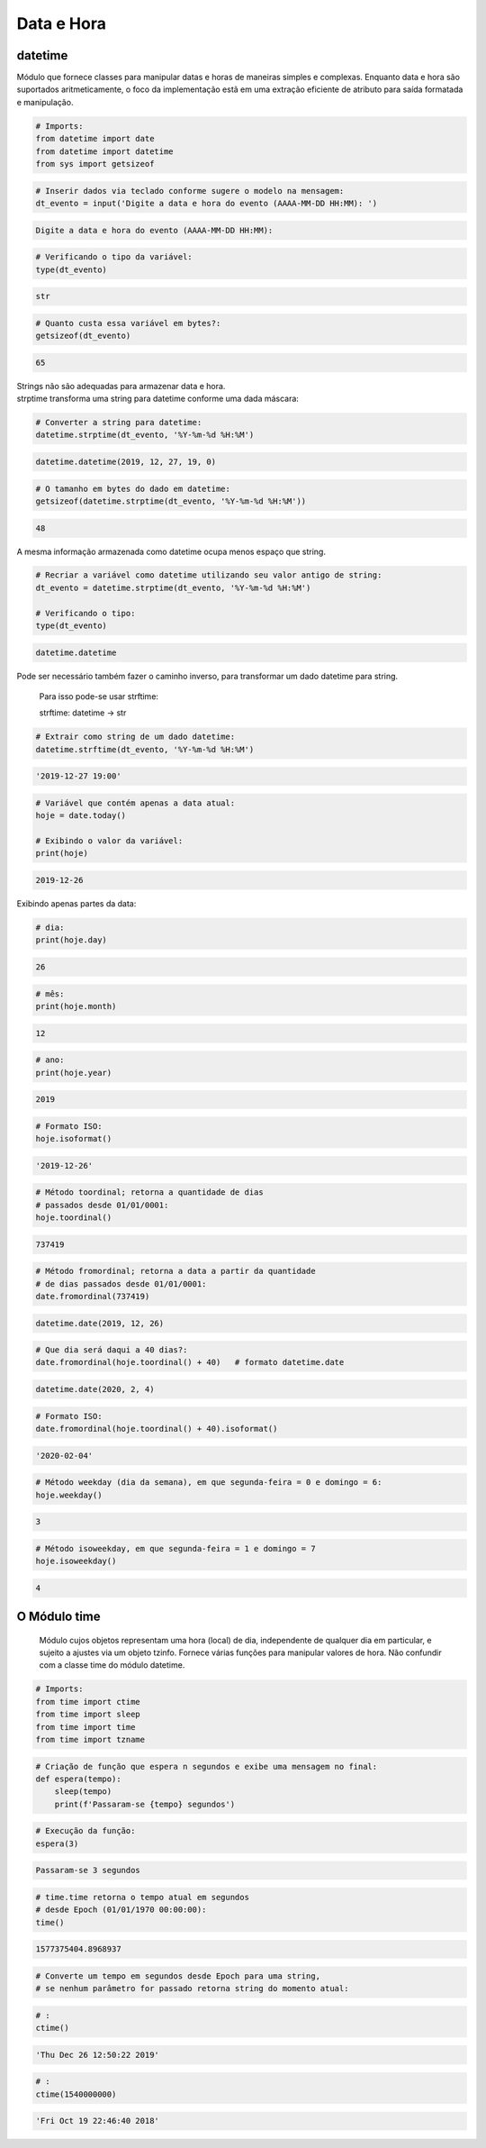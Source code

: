 Data e Hora
***********

datetime
--------

Módulo que fornece classes para manipular datas e horas de maneiras simples e complexas. Enquanto data e hora são suportados aritmeticamente, o foco da implementação estã em uma extração eficiente de atributo para saída formatada e manipulação.


.. code-block:: python

    # Imports:
    from datetime import date
    from datetime import datetime
    from sys import getsizeof


.. code-block:: python

    # Inserir dados via teclado conforme sugere o modelo na mensagem:
    dt_evento = input('Digite a data e hora do evento (AAAA-MM-DD HH:MM): ')

.. code-block:: console

    Digite a data e hora do evento (AAAA-MM-DD HH:MM):

.. code-block:: python

    # Verificando o tipo da variável:
    type(dt_evento)

.. code-block:: console

    str

.. code-block:: python

    # Quanto custa essa variável em bytes?:
    getsizeof(dt_evento)

.. code-block:: console

    65


| Strings não são adequadas para armazenar data e hora.
| strptime transforma uma string para datetime conforme uma dada máscara:



.. code-block:: python

    # Converter a string para datetime:
    datetime.strptime(dt_evento, '%Y-%m-%d %H:%M')

.. code-block:: console

    datetime.datetime(2019, 12, 27, 19, 0)    


.. code-block:: python

    # O tamanho em bytes do dado em datetime:
    getsizeof(datetime.strptime(dt_evento, '%Y-%m-%d %H:%M'))

.. code-block:: console

    48

A mesma informação armazenada como datetime ocupa menos espaço que string.

.. code-block:: python

    # Recriar a variável como datetime utilizando seu valor antigo de string:
    dt_evento = datetime.strptime(dt_evento, '%Y-%m-%d %H:%M')

    # Verificando o tipo:
    type(dt_evento)

.. code-block:: console

    datetime.datetime



Pode ser necessário também fazer o caminho inverso, para transformar um dado datetime para string.

    Para isso pode-se usar strftime:

    strftime: datetime -> str

.. code-block:: python

    # Extrair como string de um dado datetime:
    datetime.strftime(dt_evento, '%Y-%m-%d %H:%M')

.. code-block:: console

    '2019-12-27 19:00'

.. code-block:: python

    # Variável que contém apenas a data atual:
    hoje = date.today()

    # Exibindo o valor da variável:
    print(hoje)

.. code-block:: console

    2019-12-26

Exibindo apenas partes da data:    

.. code-block:: python

    # dia:
    print(hoje.day)

.. code-block:: console

    26

.. code-block:: python

    # mês:
    print(hoje.month)

.. code-block:: console

    12

.. code-block:: python

    # ano:
    print(hoje.year)

.. code-block:: console

    2019

.. code-block:: python

    # Formato ISO:
    hoje.isoformat()

.. code-block:: console

    '2019-12-26'

.. code-block:: python

    # Método toordinal; retorna a quantidade de dias 
    # passados desde 01/01/0001:
    hoje.toordinal()

.. code-block:: console

    737419

.. code-block:: python

    # Método fromordinal; retorna a data a partir da quantidade 
    # de dias passados desde 01/01/0001:
    date.fromordinal(737419)

.. code-block:: console

    datetime.date(2019, 12, 26)

.. code-block:: python

    # Que dia será daqui a 40 dias?:
    date.fromordinal(hoje.toordinal() + 40)   # formato datetime.date

.. code-block:: console

    datetime.date(2020, 2, 4)

.. code-block:: python

    # Formato ISO:
    date.fromordinal(hoje.toordinal() + 40).isoformat()

.. code-block:: console

    '2020-02-04'

.. code-block:: python

    # Método weekday (dia da semana), em que segunda-feira = 0 e domingo = 6:
    hoje.weekday()

.. code-block:: console

    3

.. code-block:: python

    # Método isoweekday, em que segunda-feira = 1 e domingo = 7
    hoje.isoweekday()

.. code-block:: console

    4


O Módulo time
-------------

    Módulo cujos objetos representam uma hora (local) de dia, independente de qualquer dia em particular, e sujeito a ajustes via um objeto tzinfo.
    Fornece várias funções para manipular valores de hora. Não confundir com a classe time do módulo datetime.

.. code-block:: python

    # Imports:
    from time import ctime
    from time import sleep
    from time import time
    from time import tzname    

.. code-block:: python

    # Criação de função que espera n segundos e exibe uma mensagem no final:
    def espera(tempo):
        sleep(tempo)
        print(f'Passaram-se {tempo} segundos')

.. code-block:: python

    # Execução da função:
    espera(3)

.. code-block:: console

    Passaram-se 3 segundos

.. code-block:: python

    # time.time retorna o tempo atual em segundos 
    # desde Epoch (01/01/1970 00:00:00):
    time()

.. code-block:: console

    1577375404.8968937

.. code-block:: python

    # Converte um tempo em segundos desde Epoch para uma string, 
    # se nenhum parâmetro for passado retorna string do momento atual:

.. code-block:: python

    # :
    ctime()

.. code-block:: console

    'Thu Dec 26 12:50:22 2019'

.. code-block:: python

    # :
    ctime(1540000000)

.. code-block:: console

    'Fri Oct 19 22:46:40 2018'